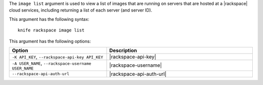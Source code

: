 .. This is an included file that describes a sub-command or argument in Knife.


The ``image list`` argument is used to view a list of images that are running on servers that are hosted at a |rackspace| cloud services, including returning a list of each server (and server ID).

This argument has the following syntax::

   knife rackspace image list

This argument has the following options:

.. list-table::
   :widths: 200 300
   :header-rows: 1

   * - Option
     - Description
   * - ``-K API_KEY``, ``--rackspace-api-key API_KEY``
     - |rackspace-api-key|
   * - ``-A USER_NAME``, ``--rackspace-username USER_NAME``
     - |rackspace-username|
   * - ``--rackspace-api-auth-url``
     - |rackspace-api-auth-url|


